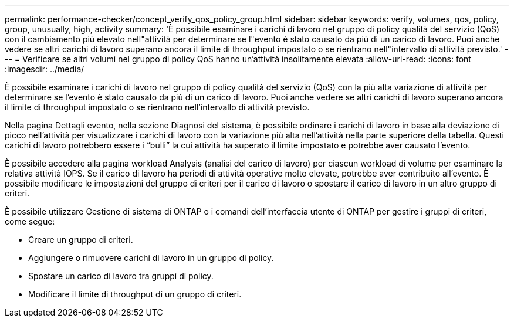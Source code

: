 ---
permalink: performance-checker/concept_verify_qos_policy_group.html 
sidebar: sidebar 
keywords: verify, volumes, qos, policy, group, unusually, high, activity 
summary: 'È possibile esaminare i carichi di lavoro nel gruppo di policy qualità del servizio (QoS) con il cambiamento più elevato nell"attività per determinare se l"evento è stato causato da più di un carico di lavoro. Puoi anche vedere se altri carichi di lavoro superano ancora il limite di throughput impostato o se rientrano nell"intervallo di attività previsto.' 
---
= Verificare se altri volumi nel gruppo di policy QoS hanno un'attività insolitamente elevata
:allow-uri-read: 
:icons: font
:imagesdir: ../media/


[role="lead"]
È possibile esaminare i carichi di lavoro nel gruppo di policy qualità del servizio (QoS) con la più alta variazione di attività per determinare se l'evento è stato causato da più di un carico di lavoro. Puoi anche vedere se altri carichi di lavoro superano ancora il limite di throughput impostato o se rientrano nell'intervallo di attività previsto.

Nella pagina Dettagli evento, nella sezione Diagnosi del sistema, è possibile ordinare i carichi di lavoro in base alla deviazione di picco nell'attività per visualizzare i carichi di lavoro con la variazione più alta nell'attività nella parte superiore della tabella. Questi carichi di lavoro potrebbero essere i "`bulli`" la cui attività ha superato il limite impostato e potrebbe aver causato l'evento.

È possibile accedere alla pagina workload Analysis (analisi del carico di lavoro) per ciascun workload di volume per esaminare la relativa attività IOPS. Se il carico di lavoro ha periodi di attività operative molto elevate, potrebbe aver contribuito all'evento. È possibile modificare le impostazioni del gruppo di criteri per il carico di lavoro o spostare il carico di lavoro in un altro gruppo di criteri.

È possibile utilizzare Gestione di sistema di ONTAP o i comandi dell'interfaccia utente di ONTAP per gestire i gruppi di criteri, come segue:

* Creare un gruppo di criteri.
* Aggiungere o rimuovere carichi di lavoro in un gruppo di policy.
* Spostare un carico di lavoro tra gruppi di policy.
* Modificare il limite di throughput di un gruppo di criteri.

